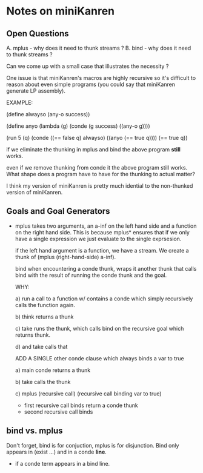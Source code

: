 * Notes on miniKanren
** Open Questions
   A. mplus - why does it need to thunk streams ?
   B. bind - why does it need to thunk streams ?

   Can we come up with a small case that illustrates the necessity ?
   
   One issue is that miniKanren's macros are highly recursive so it's
   difficult to reason about even simple programs (you could say that
   miniKanren generate LP assembly).

   EXAMPLE:

     (define alwayso (any-o success))
     
     (define anyo
       (lambda (g)
         (conde
           (g success)
           ((any-o g))))

     (run 5 (q)
       (conde
         ((== false q) alwayso)
         ((anyo (== true q))))
       (== true q))

   if we eliminate the thunking in mplus and bind the above program
   *still* works.

   even if we remove thunking from conde it the above program still
   works. What shape does a program have to have for the thunking to
   actual matter?

   I think my version of miniKanren is pretty much idential to the
   non-thunked version of miniKanren.

** Goals and Goal Generators
   - mplus takes two arguments, an a-inf on the left hand side and a
     function on the right hand side. This is because mplus* ensures
     that if we only have a single expression we just evaluate to the
     single exprsesion.

     if the left hand argument is a function, we have a stream. We
     create a thunk of (mplus (right-hand-side) a-inf).

     bind when encountering a conde thunk, wraps it another thunk that
     calls bind with the result of running the conde thunk and the
     goal.

     WHY:
     
     a) run a call to a function w/ contains a conde which simply
        recursively calls the function again.

     b) think returns a thunk

     c) take runs the thunk, which calls bind on the recursive goal
        which returns thunk.

     d) and take calls that

     ADD A SINGLE other conde clause which always binds a var to true

     a) main conde returns a thunk

     b) take calls the thunk

     c) mplus (recursive call) (recursive call binding var to true)
        - first recursive call binds return a conde thunk
        - second recursive call binds
** bind vs. mplus
   Don't forget, bind is for conjuction, mplus is for
   disjunction. Bind only appears in (exist ...) and in a conde
   *line*.

   - if a conde term appears in a bind line.

